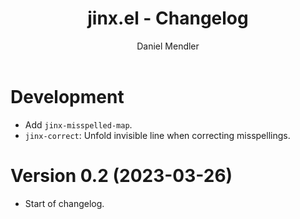 #+title: jinx.el - Changelog
#+author: Daniel Mendler
#+language: en

* Development

- Add =jinx-misspelled-map=.
- =jinx-correct=: Unfold invisible line when correcting misspellings.

* Version 0.2 (2023-03-26)

- Start of changelog.
